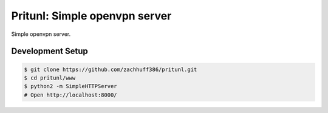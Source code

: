 Pritunl: Simple openvpn server
==============================

Simple openvpn server.

Development Setup
-----------------

.. code-block:: bash

    $ git clone https://github.com/zachhuff386/pritunl.git
    $ cd pritunl/www
    $ python2 -m SimpleHTTPServer
    # Open http://localhost:8000/
